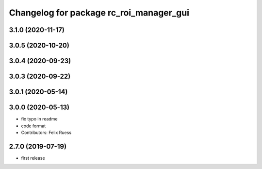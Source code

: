 ^^^^^^^^^^^^^^^^^^^^^^^^^^^^^^^^^^^^^^^^
Changelog for package rc_roi_manager_gui
^^^^^^^^^^^^^^^^^^^^^^^^^^^^^^^^^^^^^^^^

3.1.0 (2020-11-17)
------------------

3.0.5 (2020-10-20)
------------------

3.0.4 (2020-09-23)
------------------

3.0.3 (2020-09-22)
------------------

3.0.1 (2020-05-14)
------------------

3.0.0 (2020-05-13)
------------------
* fix typo in readme
* code format
* Contributors: Felix Ruess

2.7.0 (2019-07-19)
------------------

* first release
